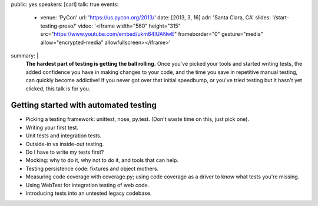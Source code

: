 public: yes
speakers: [carl]
talk: true
events:
  - venue: 'PyCon'
    url: 'https://us.pycon.org/2013/'
    date: [2013, 3, 16]
    adr: 'Santa Clara, CA'
    slides: '/start-testing-preso/'
    video: '<iframe width="560" height="315" src="https://www.youtube.com/embed/ukm64IUANwE" frameborder="0" gesture="media" allow="encrypted-media" allowfullscreen></iframe>'
summary: |
  **The hardest part of testing is getting the ball rolling.**
  Once you've picked your tools and started writing tests,
  the added confidence you have in making changes to your code,
  and the time you save in repetitive manual testing,
  can quickly become addictive!
  If you never got over that initial speedbump,
  or you've tried testing but it hasn't yet clicked,
  this talk is for you.


Getting started with automated testing
======================================

- Picking a testing framework: unittest, nose, py.test. (Don't waste time on this, just pick one).
- Writing your first test.
- Unit tests and integration tests.
- Outside-in vs inside-out testing.
- Do I have to write my tests first?
- Mocking: why to do it, why not to do it, and tools that can help.
- Testing persistence code: fixtures and object mothers.
- Measuring code coverage with coverage.py; using code coverage as a driver to know what tests you're missing.
- Using WebTest for integration testing of web code.
- Introducing tests into an untested legacy codebase.
